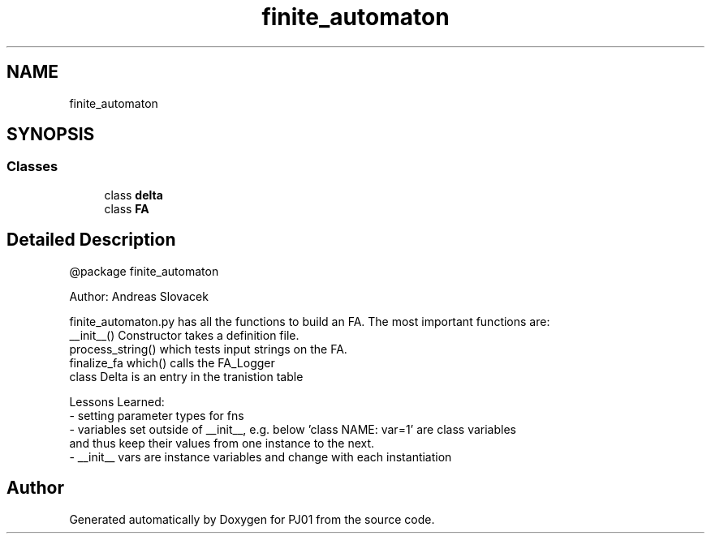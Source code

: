 .TH "finite_automaton" 3 "Sun Sep 23 2018" "PJ01" \" -*- nroff -*-
.ad l
.nh
.SH NAME
finite_automaton
.SH SYNOPSIS
.br
.PP
.SS "Classes"

.in +1c
.ti -1c
.RI "class \fBdelta\fP"
.br
.ti -1c
.RI "class \fBFA\fP"
.br
.in -1c
.SH "Detailed Description"
.PP 

.PP
.nf
@package finite_automaton

Author: Andreas Slovacek

finite_automaton.py has all the functions to build an FA. The most important functions are:
   __init__() Constructor takes a definition file.
  process_string() which tests input strings on the FA.
  finalize_fa which() calls the FA_Logger
  class Delta is an entry in the tranistion table

Lessons Learned:
   - setting parameter types for fns
   - variables set outside of __init__, e.g. below 'class NAME: var=1' are class variables
 and thus keep their values from one instance to the next.
   - __init__ vars are instance variables and change with each instantiation

.fi
.PP
 
.SH "Author"
.PP 
Generated automatically by Doxygen for PJ01 from the source code\&.
